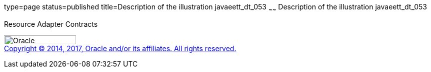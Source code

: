 type=page
status=published
title=Description of the illustration javaeett_dt_053
~~~~~~
Description of the illustration javaeett_dt_053
===============================================

Resource Adapter Contracts

image:../img/oracle.gif[Oracle,width=144,height=18] +
link:../cpyr.html[Copyright © 2014,
2017, Oracle and/or its affiliates. All rights reserved.]
